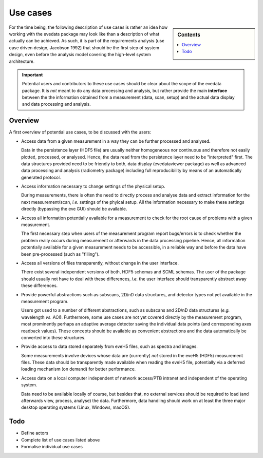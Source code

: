 .. _use_cases:

=========
Use cases
=========

.. sidebar:: Contents

    .. contents::
        :local:
        :depth: 1


For the time being, the following description of use cases is rather an idea how working with the evedata package may look like than a description of what actually can be achieved. As such, it is part of the requirements analysis (use case driven design, Jacobson 1992) that should be the first step of system design, even before the analysis model covering the high-level system architecture.


.. important::

    Potential users and contributors to these use cases should be clear about the scope of the evedata package. It is *not* meant to do any data processing and analysis, but rather provide the main **interface** between the the information obtained from a measurement (data, scan, setup) and the actual data display and data processing and analysis.


Overview
========

A first overview of potential use cases, to be discussed with the users:

* Access data from a given measurement in a way they can be further processed and analysed.

  Data in the persistence layer (HDF5 file) are usually neither homogeneous nor continuous and therefore not easily plotted, processed, or analysed. Hence, the data read from the persistence layer need to be "interpreted" first. The data structures provided need to be friendly to both, data display (evedataviewer package) as well as advanced data processing and analysis (radiometry package) including full reproducibility by means of an automatically generated protocol.

* Access information necessary to change settings of the physical setup.

  During measurements, there is often the need to directly process and analyse data and extract information for the next measurement/scan, *i.e.* settings of the phyical setup. All the information necessary to make these settings directly (bypassing the eve GUI) should be available.

* Access all information potentially available for a measurement to check for the root cause of problems with a given measurement.

  The first necessary step when users of the measurement program report bugs/errors is to check whether the problem really occurs during measurement or afterwards in the data processing pipeline. Hence, all information potentially available for a given measurement needs to be accessible, in a reliable way and before the data have been pre-processed (such as "filling").

* Access all versions of files transparently, without change in the user interface.

  There exist several independent versions of both, HDF5 schemas and SCML schemas. The user of the package should usually not have to deal with these differences, *i.e.* the user interface should transparently abstract away these differences.

* Provide powerful abstractions such as subscans, 2D/nD data structures, and detector types not yet available in the measurement program.

  Users got used to a number of different abstractions, such as subscans and 2D/nD data structures (*e.g.* wavelength *vs.* AOI). Furthermore, some use cases are not yet covered directly by the measurement program, most prominently perhaps an adaptive average detector saving the individual data points (and corresponding axes readback values). These concepts should be available as convenient abstractions and the data automatically be converted into these structures.

* Provide access to data stored separately from eveH5 files, such as spectra and images.

  Some measurements involve devices whose data are (currently) *not* stored in the eveH5 (HDF5) measurement files. These data should be transparently made available when reading the eveH5 file, potentially via a deferred loading mechanism (on demand) for better performance.

* Access data on a local computer independent of network access/PTB intranet and independent of the operating system.

  Data need to be available locally of course, but besides that, no external services should be required to load (and afterwards view, process, analyse) the data. Furthermore, data handling should work on at least the three major desktop operating systems (Linux, Windows, macOS).


Todo
====

* Define actors

* Complete list of use cases listed above

* Formalise individual use cases

